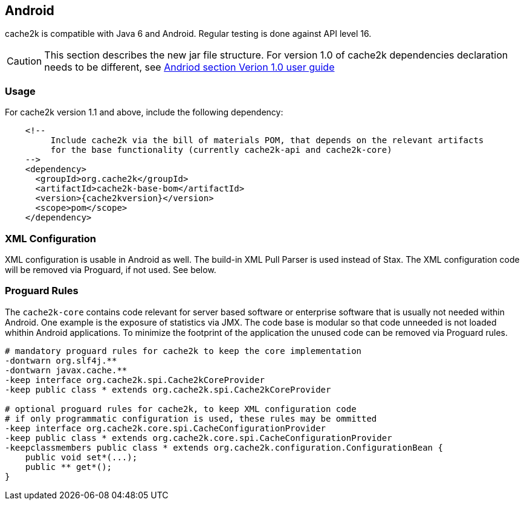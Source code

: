 [[android]]
== Android

cache2k is compatible with Java 6 and Android. Regular testing is done against API level 16.

[CAUTION]
===============================
This section describes the new jar file structure. For version 1.0 of cache2k dependencies
declaration needs to be different, see https://cache2k.org/docs/1.0/user-guide.html#android[Andriod section Verion 1.0 user guide]
===============================

=== Usage

For cache2k version 1.1 and above, include the following dependency:

[source,xml,subs="attributes+"]
----
    <!--
         Include cache2k via the bill of materials POM, that depends on the relevant artifacts
         for the base functionality (currently cache2k-api and cache2k-core)
    -->
    <dependency>
      <groupId>org.cache2k</groupId>
      <artifactId>cache2k-base-bom</artifactId>
      <version>{cache2kversion}</version>
      <scope>pom</scope>
    </dependency>
----

=== XML Configuration

XML configuration is usable in Android as well. The build-in XML Pull Parser is
used instead of Stax. The XML configuration code will be removed via Proguard, if not used. See below.

=== Proguard Rules

The `cache2k-core` contains code relevant for server based software or enterprise software that is
usually not needed within Android. One example is the exposure of statistics via JMX. The code base is
modular so that code unneeded is not loaded whithin Android applications.
To minimize the footprint of the application the unused code can be removed via Proguard rules.

[source]
----
# mandatory proguard rules for cache2k to keep the core implementation
-dontwarn org.slf4j.**
-dontwarn javax.cache.**
-keep interface org.cache2k.spi.Cache2kCoreProvider
-keep public class * extends org.cache2k.spi.Cache2kCoreProvider

# optional proguard rules for cache2k, to keep XML configuration code
# if only programmatic configuration is used, these rules may be ommitted
-keep interface org.cache2k.core.spi.CacheConfigurationProvider
-keep public class * extends org.cache2k.core.spi.CacheConfigurationProvider
-keepclassmembers public class * extends org.cache2k.configuration.ConfigurationBean {
    public void set*(...);
    public ** get*();
}
----
